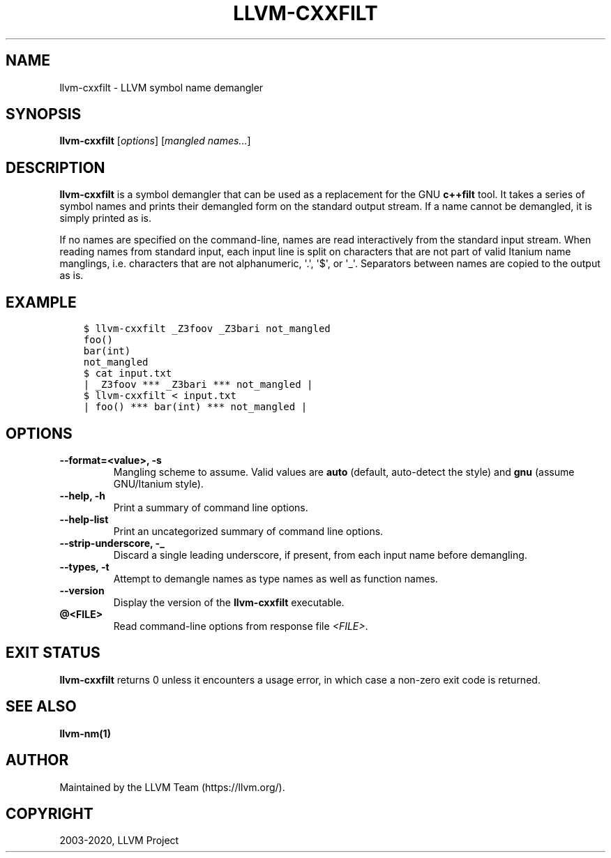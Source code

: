 .\" $FreeBSD$
.\" Man page generated from reStructuredText.
.
.TH "LLVM-CXXFILT" "1" "2020-06-26" "10" "LLVM"
.SH NAME
llvm-cxxfilt \- LLVM symbol name demangler
.
.nr rst2man-indent-level 0
.
.de1 rstReportMargin
\\$1 \\n[an-margin]
level \\n[rst2man-indent-level]
level margin: \\n[rst2man-indent\\n[rst2man-indent-level]]
-
\\n[rst2man-indent0]
\\n[rst2man-indent1]
\\n[rst2man-indent2]
..
.de1 INDENT
.\" .rstReportMargin pre:
. RS \\$1
. nr rst2man-indent\\n[rst2man-indent-level] \\n[an-margin]
. nr rst2man-indent-level +1
.\" .rstReportMargin post:
..
.de UNINDENT
. RE
.\" indent \\n[an-margin]
.\" old: \\n[rst2man-indent\\n[rst2man-indent-level]]
.nr rst2man-indent-level -1
.\" new: \\n[rst2man-indent\\n[rst2man-indent-level]]
.in \\n[rst2man-indent\\n[rst2man-indent-level]]u
..
.SH SYNOPSIS
.sp
\fBllvm\-cxxfilt\fP [\fIoptions\fP] [\fImangled names...\fP]
.SH DESCRIPTION
.sp
\fBllvm\-cxxfilt\fP is a symbol demangler that can be used as a replacement
for the GNU \fBc++filt\fP tool. It takes a series of symbol names and
prints their demangled form on the standard output stream. If a name cannot be
demangled, it is simply printed as is.
.sp
If no names are specified on the command\-line, names are read interactively from
the standard input stream. When reading names from standard input, each input
line is split on characters that are not part of valid Itanium name manglings,
i.e. characters that are not alphanumeric, \(aq.\(aq, \(aq$\(aq, or \(aq_\(aq. Separators between
names are copied to the output as is.
.SH EXAMPLE
.INDENT 0.0
.INDENT 3.5
.sp
.nf
.ft C
$ llvm\-cxxfilt _Z3foov _Z3bari not_mangled
foo()
bar(int)
not_mangled
$ cat input.txt
| _Z3foov *** _Z3bari *** not_mangled |
$ llvm\-cxxfilt < input.txt
| foo() *** bar(int) *** not_mangled |
.ft P
.fi
.UNINDENT
.UNINDENT
.SH OPTIONS
.INDENT 0.0
.TP
.B \-\-format=<value>, \-s
Mangling scheme to assume. Valid values are \fBauto\fP (default, auto\-detect the
style) and \fBgnu\fP (assume GNU/Itanium style).
.UNINDENT
.INDENT 0.0
.TP
.B \-\-help, \-h
Print a summary of command line options.
.UNINDENT
.INDENT 0.0
.TP
.B \-\-help\-list
Print an uncategorized summary of command line options.
.UNINDENT
.INDENT 0.0
.TP
.B \-\-strip\-underscore, \-_
Discard a single leading underscore, if present, from each input name before
demangling.
.UNINDENT
.INDENT 0.0
.TP
.B \-\-types, \-t
Attempt to demangle names as type names as well as function names.
.UNINDENT
.INDENT 0.0
.TP
.B \-\-version
Display the version of the \fBllvm\-cxxfilt\fP executable.
.UNINDENT
.INDENT 0.0
.TP
.B @<FILE>
Read command\-line options from response file \fI<FILE>\fP\&.
.UNINDENT
.SH EXIT STATUS
.sp
\fBllvm\-cxxfilt\fP returns 0 unless it encounters a usage error, in which
case a non\-zero exit code is returned.
.SH SEE ALSO
.sp
\fBllvm\-nm(1)\fP
.SH AUTHOR
Maintained by the LLVM Team (https://llvm.org/).
.SH COPYRIGHT
2003-2020, LLVM Project
.\" Generated by docutils manpage writer.
.
